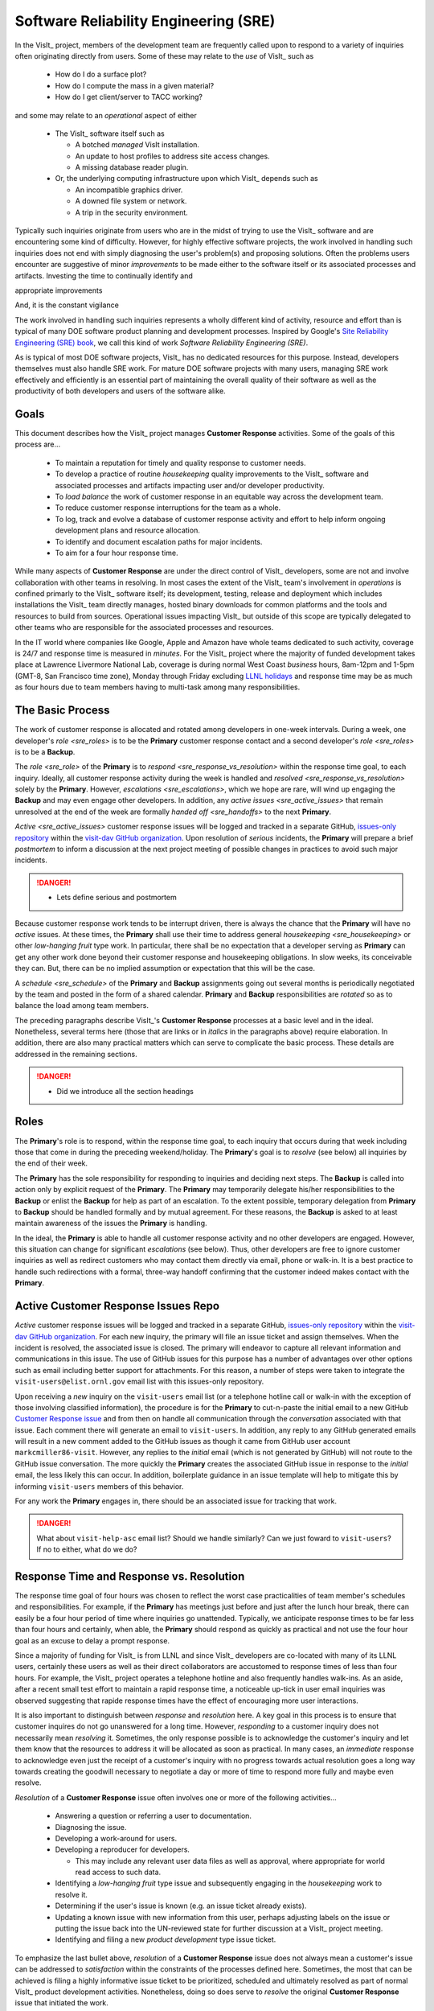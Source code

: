 Software Reliability Engineering (SRE)
======================================

In the VisIt_ project, members of the development team are frequently called
upon to respond to a variety of inquiries often originating directly from users.
Some of these may relate to the *use* of VisIt_ such as

  * How do I do a surface plot?
  * How do I compute the mass in a given material?
  * How do I get client/server to TACC working?

and some may relate to an *operational* aspect of either

  * The VisIt_ software itself such as

    * A botched *managed* VisIt installation.
    * An update to host profiles to address site access changes.
    * A missing database reader plugin.

  * Or, the underlying computing infrastructure upon which VisIt_ depends such
    as

    * An incompatible graphics driver.
    * A downed file system or network.
    * A trip in the security environment.

Typically such inquiries originate from users who are in the midst of trying
to use the VisIt_ software and are encountering some kind of difficulty.
However, for highly effective software projects, the work involved in handling
such inquiries does not end with simply diagnosing the user's problem(s) and
proposing solutions. Often the problems users encounter are suggestive of
minor *improvements* to be made either to the software itself or its associated
processes and artifacts. Investing the time to continually identify and

appropriate improvements

And, it is the constant vigilance 

The work involved in handling such inquiries represents a wholly different
kind of activity, resource and effort than is typical of many DOE software
product planning and development processes. Inspired by Google's
`Site Reliability Engineering (SRE) book <https://landing.google.com/sre/sre-book/toc/>`_,
we call this kind of work *Software Reliability Engineering (SRE)*.

As is typical of most DOE software projects, VisIt_ has no dedicated resources
for this purpose. Instead, developers themselves must also handle SRE work.
For mature DOE software projects with many users, managing SRE work effectively
and efficiently is an essential part of maintaining the overall quality of their
software as well as the productivity of both developers and users of the
software alike.

Goals
-----

This document describes how the VisIt_ project manages **Customer Response**
activities. Some of the goals of this process are...

  * To maintain a reputation for timely and quality response to customer needs.
  * To develop a practice of routine *housekeeping* quality improvements to the
    VisIt_ software and associated processes and artifacts impacting user and/or
    developer productivity.
  * To *load balance* the work of customer response in an equitable way across
    the development team.
  * To reduce customer response interruptions for the team as a whole.
  * To log, track and evolve a database of customer response activity and effort
    to help inform ongoing development plans and resource allocation.
  * To identify and document escalation paths for major incidents.
  * To aim for a four hour response time.

While many aspects of **Customer Response** are under the direct control of
VisIt_ developers, some are not and involve collaboration with other teams in
resolving. In most cases the extent of the VisIt_ team's involvement in
*operations* is confined primarly to the VisIt_ software itself; its
development, testing, release and deployment which includes installations the
VisIt_ team directly manages, hosted binary downloads for common platforms and
the tools and resources to build from sources. Operational issues impacting
VisIt_ but outside of this scope are typically delegated to other teams who
are responsible for the associated processes and resources.

In the IT world where companies like Google, Apple and Amazon have whole teams
dedicated to such activity, coverage is 24/7 and response time is measured in
*minutes*. For the VisIt_ project where the majority of funded development takes
place at Lawrence Livermore National Lab, coverage is during normal West Coast
*business* hours, 8am-12pm and 1-5pm (GMT-8, San Francisco time zone), Monday
through Friday excluding
`LLNL holidays <https://supplychain.llnl.gov/poattach/pdf/llnl_holidays.pdf>`_
and response time may be as much as four hours due to team members having to
multi-task among many responsibilities.

The Basic Process
-----------------

The work of customer response is allocated and rotated among developers in
one-week intervals. During a week, one developer's `role <sre_roles>` is to
be the **Primary** customer response contact and a second developer's
`role <sre_roles>` is to be a **Backup**.

The `role <sre_role>` of the **Primary** is to `respond <sre_response_vs_resolution>`
within the response time goal, to each inquiry. Ideally, all customer response
activity during the week is handled and `resolved <sre_response_vs_resolution>`
solely by the **Primary**. However, `escalations <sre_escalations>`, which we
hope are rare, will wind up engaging the **Backup** and may even engage other
developers. In addition, any `active issues <sre_active_issues>` that remain
unresolved at the end of the week are formally `handed off <sre_handoffs>` to
the next **Primary**.

`Active <sre_active_issues>` customer response issues will be logged and tracked in
a separate GitHub,
`issues-only repository <https://github.com/visit-dav/live-customer-response/issues>`_
within the `visit-dav GitHub organization <https://github.com/visit-dav>`_. Upon
resolution of *serious* incidents, the **Primary** will prepare a brief
*postmortem* to inform a discussion at the next project meeting of possible changes
in practices to avoid such major incidents.

.. danger::
   * Lets define serious and postmortem

Because customer response work tends to be interrupt driven, there is always
the chance that the **Primary** will have no *active* issues. At these times, the
**Primary** shall use their time to address general `housekeeping <sre_housekeeping>`
or other *low-hanging fruit* type work. In particular, there shall be no expectation
that a developer serving as **Primary** can get any other work done beyond their
customer response and housekeeping obligations. In slow weeks, its conceivable
they can. But, there can be no implied assumption or expectation that this will
be the case.

A `schedule <sre_schedule>` of the **Primary** and **Backup** assignments going
out several months is periodically negotiated by the team and posted in the form
of a shared calendar. **Primary** and **Backup** responsibilities are *rotated*
so as to balance the load among team members.

The preceding paragraphs describe VisIt_'s **Customer Response** processes at a
basic level and in the ideal. Nonetheless, several terms here (those that are 
links or in *italics* in the paragraphs above) require elaboration. In addition,
there are also many practical matters which can serve to complicate the basic
process. These details are addressed in the remaining sections.

.. danger::
   * Did we introduce all the section headings

.. _sre_roles:

Roles
-----

The **Primary**'s role is to respond, within the response time goal, to each
inquiry that occurs during that week including those that come in during the
preceding weekend/holiday. The **Primary**'s goal is to *resolve* (see below)
all inquiries by the end of their week.

The **Primary** has the sole responsibility for responding to inquiries and
deciding next steps. The **Backup** is called into action only by explicit
request of the **Primary**. The **Primary** may temporarily delegate his/her
responsibilities to the **Backup** or enlist the **Backup** for help as
part of an escalation. To the extent possible, temporary delegation from
**Primary** to **Backup** should be handled formally and by mutual agreement.
For these reasons, the **Backup** is asked to at least maintain awareness of the
issues the **Primary** is handling.

In the ideal, the **Primary** is able to handle all customer response activity
and no other developers are engaged. However, this situation can change for
significant *escalations* (see below). Thus, other developers are free to ignore
customer inquiries as well as redirect customers who may contact them directly
via email, phone or walk-in. It is a best practice to handle such redirections
with a formal, three-way handoff confirming that the customer indeed makes
contact with the **Primary**.

.. _sre_active_issues:

Active Customer Response Issues Repo
------------------------------------

*Active* customer response issues will be logged and tracked in a separate GitHub,
`issues-only repository <https://github.com/visit-dav/live-customer-response/issues>`_
within the `visit-dav GitHub organization <https://github.com/visit-dav>`_. 
For each new inquiry, the primary will file an issue ticket and assign themselves.
When the incident is resolved, the associated issue is closed. The primary will
endeavor to capture all relevant information and communications in this issue.
The use of GitHub issues for this purpose has a number of advantages over other
options such as email including better support for attachments. For this reason,
a number of steps were taken to integrate the ``visit-users@elist.ornl.gov`` email
list with this issues-only repository.

Upon receiving a *new* inquiry on the ``visit-users`` email list (or a telephone
hotline call or walk-in with the exception of those involving classified information),
the procedure is for the **Primary** to cut-n-paste the initial email to a new GitHub
`Customer Response issue <https://github.com/visit-dav/live-customer-response/issues>`_
and from then on handle all communication
through the *conversation* associated with that issue. Each comment there
will generate an email to ``visit-users``. In addition, any reply to any
GitHub generated emails will result in a new comment added to the GitHub issues
as though it came from GitHub user account ``markcmiller86-visit``. However,
any replies to the *initial* email (which is not generated by GitHub) will not
route to the GitHub issue conversation. The more quickly the **Primary** creates
the associated GitHub issue in response to the *initial* email, the less likely
this can occur. In addition, boilerplate guidance in an issue template will help
to mitigate this by informing ``visit-users`` members of this behavior.

For any work the **Primary** engages in, there should be an associated issue
for tracking that work.

.. danger::
   What about ``visit-help-asc`` email list? Should we handle similarly?
   Can we just foward to ``visit-users``?  If no to either, what do we do?

.. _sre_response_vs_resolution:

Response Time and Response vs. Resolution
-----------------------------------------
The response time goal of four hours was chosen to reflect the worst case
practicalities of team member's schedules and responsibilities. For example, if
the **Primary** has meetings just before and just after the lunch hour break,
there can easily be a four hour period of time where inquiries go unattended.
Typically, we anticipate response times to be far less than four hours and
certainly, when able, the **Primary** should respond as quickly as practical and
not use the four hour goal as an excuse to delay a prompt response.

Since a majority of funding for VisIt_ is from LLNL and since VisIt_ developers
are co-located with many of its LLNL users, certainly these users as well as
their direct collaborators are accustomed to response times of less than four
hours. For example, the VisIt_ project operates a telephone hotline and also
frequently handles walk-ins. As an aside, after a recent small test effort to
maintain a rapid response time, a noticeable up-tick in user email inquiries was
observed suggesting that rapide response times have the effect of encouraging
more user interactions.

It is also important to distinguish between *response* and *resolution* here.
A key goal in this process is to ensure that customer inquires do not go
unanswered for a long time. However, *responding* to a customer inquiry does
not necessarily mean *resolving* it. Sometimes, the only response possible is to
acknowledge the customer's inquiry and let them know that the resources to
address it will be allocated as soon as practical. In many cases, an *immediate*
response to acknowledge even just the receipt of a customer's inquiry with no
progress towards actual resolution goes a long way towards creating the goodwill
necessary to negotiate a day or more of time to respond more fully and maybe even
resolve.

*Resolution* of a **Customer Response** issue often involves one or more of the
following activities...

  * Answering a question or referring a user to documentation.
  * Diagnosing the issue.
  * Developing a work-around for users.
  * Developing a reproducer for developers.

    * This may include any relevant user data files as well as approval, where
      appropriate for world read access to such data.

  * Identifying a *low-hanging fruit* type issue and subsequently engaging
    in the *housekeeping* work to resolve it.
  * Determining if the user's issue is known (e.g. an issue ticket already exists).
  * Updating a known issue with new information from this user, perhaps
    adjusting labels on the issue or putting the issue back into the
    UN-reviewed state for further discussion at a VisIt_ project meeting.
  * Identifying and filing a new *product development* type issue ticket.

To emphasize the last bullet above, *resolution* of a **Customer Response**
issue does not always mean a customer's issue can be addressed to *satisfaction*
within the constraints of the processes defined here. Sometimes, the most
that can be achieved is filing a highly informative issue ticket to be
prioritized, scheduled and ultimately resolved as part of normal VisIt_ product
development activities. Nonetheless, doing so does serve to *resolve* the
original **Customer Response** issue that initiated the work.

.. _sre_handoffs:

Handoffs
--------

Our **Customer Response** processes involve two kinds of *handoffs*. One is the
redirection of a customer who makes contact with a developer not serving as the
**Primary**. The other is the handoff of unresolved **Customer Response** issues
from one week's **Primary** to the next.

To handle customer redirection handoffs, it is a best practice to use a three-way
handoff giving the customer some assurance that their initial contact with someone
is successfully handed off to the **Primary**. For example, for a call-in, it
is a best practice to try a three-way call transfer. The propspect of redirecting
friends and colleagues with whome some developers may have long standing relatinships
may be initially uncomfortable. But it is important to recognize that this an
essential part of achieving one the goals of this process, to reduce
**Customer Response** interruptions for the team as a whole.

If an active **Customer Response** issue cannot be resolved within the week of
a **Primary**'s assignment, it gets handed off to the next week's **Primary**.
Such handoffs shall be managed formally with a comment (or email) to the
customer(s) and the next week's **Primary** and **Backup** in the associated
GitHub issue. The associated issue(s) in the **Customer Response** issues
repository shall be re-assigned by the next week's **Primary** upon beginning
their shift.

.. _sre_escalation:

Escalation
----------
**Customer Response** inquiries may escalate for a variety of reasons. The 
technical expertise or authority required may be beyond the **Primary**'s
abilities or other difficulties may arise. For issues that the **Primary** does
not quickly see a path to resolution, the **Backup** should be enlisted first.
When developer expertise other than **Backup** is needed, the **Primary** should
try to engage other developers using the ``@`` mention feature in the associated
GitHub issue. However, where a **Primary** is responsible for maintaining the 
response time goal, other developers so enlisted are free to either delay or even
decline to respond (but nonetheless inform the **Primary** of this need) if their
schedule does not permit timely response. Such a situation could mean that the
only remaining course of action for the **Primary** to *resolve* the issue is to
file a product development issue as discussed at the end of a preceding section.

If after investigation and diagnosis the work required to resolve a customer
response incident remains highly uncertain or is not believed to be a
*low-hanging-fruit* type task, the **Primary** should search the issue system to
see if this is a known issue and, if so, add additional information to that known
issue about this new **Customer Response** incident (and perhaps remove the
*reviewed* tag from the issue to cause the issue to be re-reviewed at the next
VisIt_ project meeting) or submit a *new* issue to the product development issue
tracker. Such action then *resolves* the original **Customer Response** issue.

.. _sre_scf_issues:

Special Considerations for Classified Computing
~~~~~~~~~~~~~~~~~~~~~~~~~~~~~~~~~~~~~~~~~~~~~~~

Occasionally, incidents arise that may be handled only in the Secure Computing
Facility (SCF). This is not too common but does happen and it presents problems
for a geographically distributed team. In many ways, an SCF-only incident is just
a different form of *escalation*.

On the one hand, customers on SCF are accustomed to longer response times.
On the other hand, often work on the SCF is a high priority and requires
rapid response from a developer that is on site with access to SCF.

Our current plan is to handle this on a case-by-case basis. If neither the
**Primary** nor **Backup** are able to handle a customer response incident
requiring the SCF, the **Primary** should

  * First determine the customer's required response time. It may be hours
    or it may be days. If it is days. Its conceivable the issue could be
    handled in the following week by a new **Primary/Backup** pair.
  * If customer indicates immediate response is required, the **Primary**
    should inquire the whole team to arrange another developer who can
    handle it.

.. _sre_housekeeping:

Housekeeping and Low-hanging Fruit Type Issues
----------------------------------------------

Part of the reason for developing this process is the acknowledgment of the
existence of a different category of work,
`Software Reliability Engineering (SRE) <https://en.wikipedia.org/wiki/Site_Reliability_Engineering>`_,
that is an essential part of maintaining the overall quality of a software
product as well as the productivity of both developers and users of the
software alike.

Issues that impact one user's productivity often impact others. Likewise for
developer productivity issues. Often, these kinds of issues can wind up falling
through the cracks of traditional software project management and planning
processes. However, such issues also often represent low cost high benefit
improvements in quality of either the software itself or the development
or deployment processes supporting it. We refer to issues of this nature
as general *housekeeping* or *low-hanging fruit* type issues.

Apart from acknowledging their existence, a key part of this process is the
allocation of resources for the sole purpose of supporting
**Customer Response** and developing a practice of continuously resolving
general housekeeping or low-hanging fruit type issues arising from
**Customer Response** inquiries.

Consequently, another key role of the **Primary** is to use any time not working
active inquiries to fix *low-hanging fruit* issues; either those the **Primary**
is currently managing or those from the *backlog*. As a rule of thumb, low-hanging
fruit is considered to be anything that the **Primary** believes is fixable
within a half-day's (4 hours) worth of effort. When there are many such tasks in
the system to work on, the **Primary** is free to use his/her judgment to decide
which s/he can most productively address.

Part of the acknowledgment of this new category of work is the new issue tracker
for tracking it. *New* **Customer Response** activity will start with an issue 
being added in this new issue tracker. However, there are likely a number of
issues of this same kind already mixed in with our *normal* product development
issues backlog. These should probably be audited for whether or not they are
an issue of the *general housekeeping* or *low-hanging fruit* type here and
then appropriately re-labeled.

.. danger::
   The whole team should engage in a label-palooza to sift through existing
   issues in tracker and identify those of this type. With ~1600 issues and
   eight people, we each can take about 200 issues in the tracker.

.. _sre_scheduling:

Scheduling and Load Balancing
-----------------------------

To balance the work load of **Customer Response**, the responsibilities of the
**Primary** and **Backup** are rotated, round-robin among team members. For
example, on a team of eight developers, each would serve as **Primary** only one
week in eight or 12.5% of their time. However, a number of factors complicate
this simple approach including percent-time assignments of team members,
alternate work schedules, working remotely, travel, vacations, trainings,
meetings, etc.

Round-robin assignment leads to fair load by head-count but isn't weighted by
percent-time assignments. From a percent-time assignment perspective, it might be
more appropriate for a developer that is only 50% time on VisIt_ to serve as the
**Primary** only half as often as a 100% time developer.

Since a majority of VisIt_ developers divide their time across multiple projects,
we use 50% as the *nominal* developer assignment. Because of all the factors that
can effect scheduling, the VisIt_ project has opted to manage scheduling by
periodically negotiating assignments 1-3 months into the future and recording the
assignments on a shared calendar. The aim is an approximately round-robin load
balancing where contributors who are more than 50% time on VisIt_ are occasionally
assigned an extra week. Either **Primary** or **Backup** can make last minute
changes to the schedule by finding a willing replacement, updating the shared
calendar and informing the rest of the team of the change.

Whenever possible, an experienced **Backup** will be scheduled with a less
experienced **Primary**.

.. _sre_misconceptions:

A Common Misconception: Customer Response is an Interruption to Programmatic Work
---------------------------------------------------------------------------------
When faced with a long backlog of development tasks, team members can all too
easily perceive **Customer Response** work as an *interruption* to those tasks.
This is a common misconception. **Customer Response** is an important aspect to
a successful product and project on par with any other major development work.
It is part of what is involved in keeping the software working and useful tool
in our customer's workflows not only here at LLNL, likely VisIt_'s biggest
customer, but wherever in DOE/DOD and elsewhere in the world VisIt_ is used.

Indeed, there are several advantages in having developers involved with
**Customer Response** activities. These include..

  * Learning what problems users are using the tool to solve.
  * Learning how users use the tool.
  * Learning what users find easy and what users find hard about the tool.
  * Learning where documentation needs improvement.
  * Learning where the user interface needs improvement.
  * Learning operational aspects of user's work that the tool can impact.
  * Building collaborative relationships with other members of the organization.
  * Learning how users operate in performing their programmatic work for the
    organization which helps to inform planning for future needs.

In short, the work involved in Software Reliability Engineering (SRE) and
ensuring productivity of both users and developers of VisIt_ *is* programmatic
work. The practice of having software development staff *integrated* with
*operations* is more commonly referred to as *DevOps*. There is a pretty good
`video <https://youtu.be/XoXeHdN2Ayc>`_ that introduces these concepts.
